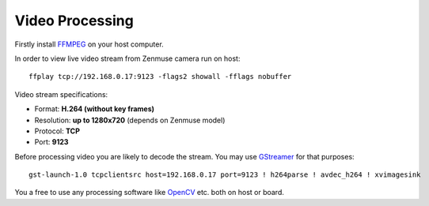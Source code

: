 Video Processing
================

Firstly install `FFMPEG <https://ffmpeg.org/>`__ on your host computer.

In order to view live video stream from Zenmuse camera run on host::

   ffplay tcp://192.168.0.17:9123 -flags2 showall -fflags nobuffer

Video stream specifications:

* Format: **H.264 (without key frames)**
* Resolution: **up to 1280x720** (depends on Zenmuse model)
* Protocol: **TCP**
* Port: **9123**

Before processing video you are likely to decode the stream. You may use `GStreamer <https://gstreamer.freedesktop.org/>`__ for that purposes::

   gst-launch-1.0 tcpclientsrc host=192.168.0.17 port=9123 ! h264parse ! avdec_h264 ! xvimagesink

You a free to use any processing software like `OpenCV <https://opencv.org/>`__ etc. both on host or board.